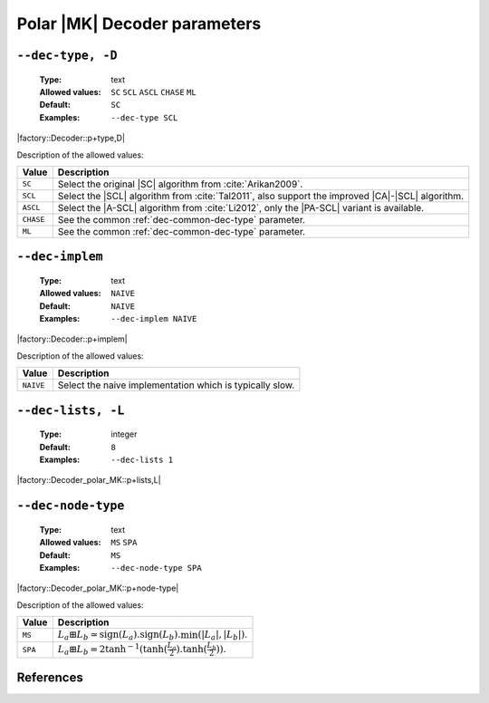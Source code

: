 .. _dec-polar_mk-decoder-parameters:

Polar |MK| Decoder parameters
-----------------------------

.. _dec-polar_mk-dec-type:

``--dec-type, -D``
""""""""""""""""""

   :Type: text
   :Allowed values: ``SC`` ``SCL`` ``ASCL`` ``CHASE`` ``ML``
   :Default: ``SC``
   :Examples: ``--dec-type SCL``

|factory::Decoder::p+type,D|

Description of the allowed values:

+--------------+---------------------------------------------------------------+
| Value        | Description                                                   |
+==============+===============================================================+
| ``SC``       | Select the original |SC| algorithm from :cite:`Arikan2009`.   |
+--------------+---------------------------------------------------------------+
| ``SCL``      | Select the |SCL| algorithm from :cite:`Tal2011`, also support |
|              | the improved |CA|-|SCL| algorithm.                            |
+--------------+---------------------------------------------------------------+
| ``ASCL``     | Select the |A-SCL| algorithm from :cite:`Li2012`, only the    |
|              | |PA-SCL| variant is available.                                |
+--------------+---------------------------------------------------------------+
| ``CHASE``    | See the common :ref:`dec-common-dec-type` parameter.          |
+--------------+---------------------------------------------------------------+
| ``ML``       | See the common :ref:`dec-common-dec-type` parameter.          |
+--------------+---------------------------------------------------------------+

.. _dec-polar_mk-dec-implem:

``--dec-implem``
""""""""""""""""

   :Type: text
   :Allowed values: ``NAIVE``
   :Default: ``NAIVE``
   :Examples: ``--dec-implem NAIVE``

|factory::Decoder::p+implem|

Description of the allowed values:

+-----------+--------------------------+
| Value     | Description              |
+===========+==========================+
| ``NAIVE`` | |dec-implem_descr_naive| |
+-----------+--------------------------+

.. |dec-implem_descr_naive| replace:: Select the naive implementation which is
   typically slow.

.. _dec-polar_mk-dec-lists:

``--dec-lists, -L``
"""""""""""""""""""

   :Type: integer
   :Default: ``8``
   :Examples: ``--dec-lists 1``

|factory::Decoder_polar_MK::p+lists,L|

.. _dec-polar_mk-dec-node-type:

``--dec-node-type``
"""""""""""""""""""

   :Type: text
   :Allowed values: ``MS`` ``SPA``
   :Default: ``MS``
   :Examples: ``--dec-node-type SPA``

|factory::Decoder_polar_MK::p+node-type|

Description of the allowed values:

+-----------+-----------------------+
| Value     | Description           |
+===========+=======================+
| ``MS``    | |dec-node-type_ms|    |
+-----------+-----------------------+
| ``SPA``   | |dec-node-type_spa|   |
+-----------+-----------------------+

.. |dec-node-type_ms|  replace::
  :math:`L_a \boxplus L_b \simeq
  \text{sign}(L_a).\text{sign}(L_b).\min(|L_a|,|L_b|)`.
.. |dec-node-type_spa| replace::
   :math:`L_a \boxplus L_b =
   2\tanh^{-1}(\tanh(\frac{L_a}{2}).\tanh(\frac{L_b}{2}))`.

References
""""""""""

.. bibliography:: references_dec.bib